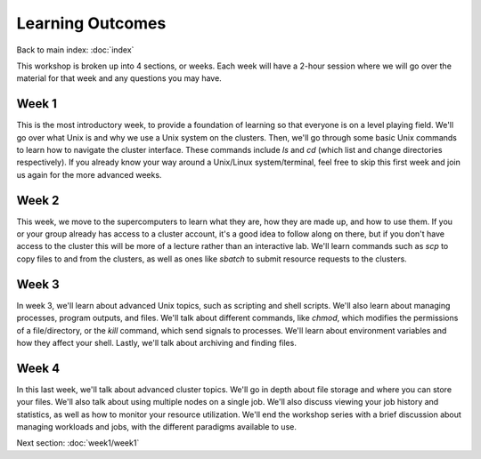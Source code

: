 Learning Outcomes
=================

Back to main index\:
:doc:`index`

This workshop is broken up into 4 sections, or weeks.
Each week will have a 2-hour session where we will go
over the material for that week and any questions you may have.

Week 1
^^^^^^

This is the most introductory week, to provide a foundation
of learning so that everyone is on a level playing field.
We'll go over what Unix is and why we use a Unix system on the
clusters. Then, we'll go through some basic Unix commands to
learn how to navigate the cluster interface. These commands
include `ls` and `cd` (which list and change directories respectively).
If you already know your way around a Unix/Linux system/terminal, feel
free to skip this first week and join us again for the more advanced weeks.

Week 2
^^^^^^

This week, we move to the supercomputers to learn what they are,
how they are made up, and how to use them. If you or your group already
has access to a cluster account, it's a good idea to follow along on there,
but if you don't have access to the cluster this will be more of a lecture
rather than an interactive lab. We'll learn commands such as `scp` to copy
files to and from the clusters, as well as ones like `sbatch` to submit resource
requests to the clusters.

Week 3
^^^^^^

In week 3, we'll learn about advanced Unix topics, such as scripting and
shell scripts. We'll also learn about managing processes, program outputs,
and files. We'll talk about different commands, like `chmod`, which
modifies the permissions of a file/directory, or the `kill` command, which
send signals to processes. We'll learn about environment variables and
how they affect your shell. Lastly, we'll talk about archiving and finding
files.

Week 4
^^^^^^

In this last week, we'll talk about advanced cluster topics. We'll go in
depth about file storage and where you can store your files. We'll also talk
about using multiple nodes on a single job. We'll also discuss viewing your
job history and statistics, as well as how to monitor your resource utilization.
We'll end the workshop series with a brief discussion about managing workloads
and jobs, with the different paradigms available to use.


Next section\:
:doc:`week1/week1`
